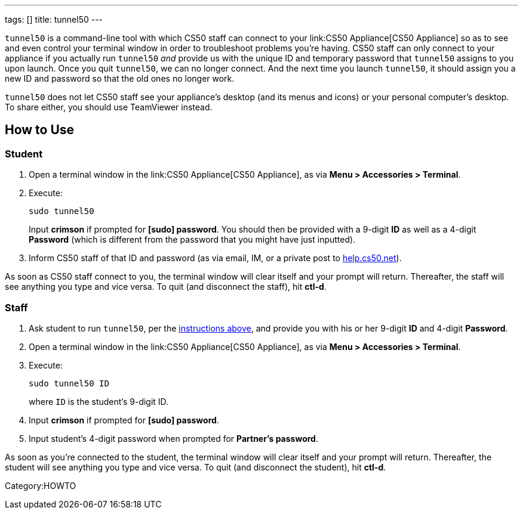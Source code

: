 ---
tags: []
title: tunnel50
---

`tunnel50` is a command-line tool with which CS50 staff can connect to
your link:CS50 Appliance[CS50 Appliance] so as to see and even control
your terminal window in order to troubleshoot problems you're having.
CS50 staff can only connect to your appliance if you actually run
`tunnel50` _and_ provide us with the unique ID and temporary password
that `tunnel50` assigns to you upon launch. Once you quit `tunnel50`, we
can no longer connect. And the next time you launch `tunnel50`, it
should assign you a new ID and password so that the old ones no longer
work.

`tunnel50` does not let CS50 staff see your appliance's desktop (and its
menus and icons) or your personal computer's desktop. To share either,
you should use TeamViewer instead.


== How to Use


=== Student

1.  Open a terminal window in the link:CS50 Appliance[CS50 Appliance],
as via *Menu > Accessories > Terminal*.
2.  Execute:
+
-------------
sudo tunnel50
-------------
+
Input *crimson* if prompted for *[sudo] password*. You should then be
provided with a 9-digit *ID* as well as a 4-digit *Password* (which is
different from the password that you might have just inputted).
3.  Inform CS50 staff of that ID and password (as via email, IM, or a
private post to http://help.cs50.net/[help.cs50.net]).

As soon as CS50 staff connect to you, the terminal window will clear
itself and your prompt will return. Thereafter, the staff will see
anything you type and vice versa. To quit (and disconnect the staff),
hit *ctl-d*.


=== Staff

1.  Ask student to run `tunnel50`, per the link:#_student[instructions
above], and provide you with his or her 9-digit *ID* and 4-digit
*Password*.
2.  Open a terminal window in the link:CS50 Appliance[CS50 Appliance],
as via *Menu > Accessories > Terminal*.
3.  Execute:
+
----------------
sudo tunnel50 ID
----------------
+
where `ID` is the student's 9-digit ID.
4.  Input *crimson* if prompted for *[sudo] password*.
5.  Input student's 4-digit password when prompted for *Partner's
password*.

As soon as you're connected to the student, the terminal window will
clear itself and your prompt will return. Thereafter, the student will
see anything you type and vice versa. To quit (and disconnect the
student), hit *ctl-d*.

Category:HOWTO
